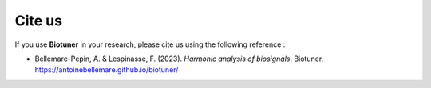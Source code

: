 Cite us
=======

If you use **Biotuner** in your research, please cite us using the following reference :


- Bellemare-Pepin, A. & Lespinasse, F. (2023). *Harmonic analysis of biosignals*. Biotuner. https://antoinebellemare.github.io/biotuner/